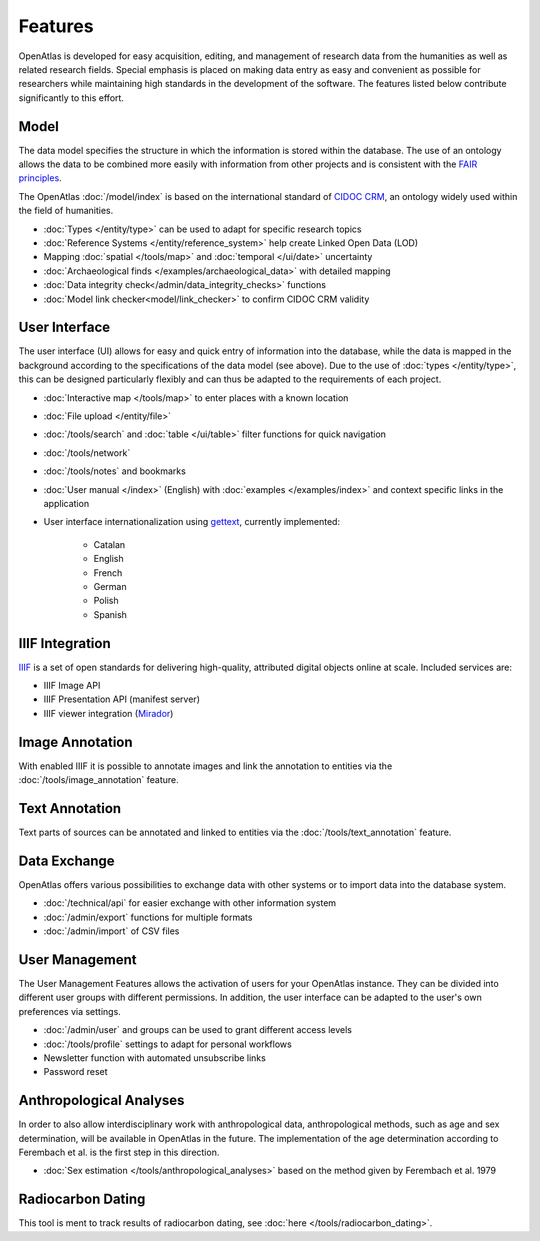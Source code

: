 Features
========
OpenAtlas is developed for easy acquisition, editing, and management of
research data from the humanities as well as related research fields. Special
emphasis is placed on making data entry as easy and convenient as possible for
researchers while maintaining high standards in the development of the
software. The features listed below contribute significantly to this effort.

Model
-----
The data model specifies the structure in which the information is stored
within the database. The use of an ontology allows the data to be
combined more easily with information from other projects and is consistent
with the `FAIR principles <https://www.go-fair.org/fair-principles/>`_.

The OpenAtlas :doc:`/model/index` is based on the international standard of
`CIDOC CRM <https://www.cidoc-crm.org/>`_, an ontology widely used within the
field of humanities.

* :doc:`Types </entity/type>` can be used to adapt for specific research topics
* :doc:`Reference Systems </entity/reference_system>` help create Linked Open
  Data (LOD)
* Mapping :doc:`spatial </tools/map>` and
  :doc:`temporal </ui/date>` uncertainty
* :doc:`Archaeological finds </examples/archaeological_data>`
  with detailed mapping
* :doc:`Data integrity check</admin/data_integrity_checks>` functions
* :doc:`Model link checker<model/link_checker>` to confirm CIDOC CRM validity

User Interface
--------------
The user interface (UI) allows for easy and quick entry of information into the
database, while the data is mapped in the background according to the
specifications of the data model (see above).
Due to the use of :doc:`types </entity/type>`, this can be designed
particularly flexibly and can thus be adapted to the requirements of each
project.

* :doc:`Interactive map </tools/map>` to enter places with a known location
* :doc:`File upload </entity/file>`
* :doc:`/tools/search` and :doc:`table </ui/table>` filter functions for quick
  navigation
* :doc:`/tools/network`
* :doc:`/tools/notes` and bookmarks
* :doc:`User manual </index>` (English) with :doc:`examples </examples/index>`
  and context specific links in the application
* User interface internationalization using
  `gettext <https://www.gnu.org/software/gettext/>`_, currently implemented:

   * Catalan
   * English
   * French
   * German
   * Polish
   * Spanish

.. image:: /ui.png

IIIF Integration
----------------
`IIIF <https://iiif.io/>`_ is a set of open standards for delivering
high-quality, attributed digital objects online at scale. Included
services are:

* IIIF Image API
* IIIF Presentation API (manifest server)
* IIIF viewer integration (`Mirador <https://projectmirador.org/>`_)

Image Annotation
----------------
With enabled IIIF it is possible to annotate images and link the annotation to
entities via the :doc:`/tools/image_annotation` feature.

Text Annotation
---------------
Text parts of sources can be annotated and linked to entities via the
:doc:`/tools/text_annotation` feature.

Data Exchange
-------------
OpenAtlas offers various possibilities to exchange data with other systems or
to import data into the database system.

* :doc:`/technical/api` for easier exchange with other information system
* :doc:`/admin/export` functions for multiple formats
* :doc:`/admin/import` of CSV files

User Management
---------------
The User Management Features allows the activation of users for your
OpenAtlas instance. They can be divided into different user groups with
different permissions. In addition, the user interface can be adapted to the
user's own preferences via settings.

* :doc:`/admin/user` and groups can be used to grant different access levels
* :doc:`/tools/profile` settings to adapt for personal workflows
* Newsletter function with automated unsubscribe links
* Password reset

Anthropological Analyses
------------------------
In order to also allow interdisciplinary work with anthropological data,
anthropological methods, such as age and sex determination, will be available
in OpenAtlas in the future. The implementation of the age determination
according to Ferembach et al. is the first step in this direction.

* :doc:`Sex estimation </tools/anthropological_analyses>` based on the method
  given by Ferembach et al. 1979

Radiocarbon Dating
------------------
This tool is ment to track results of radiocarbon dating, see
:doc:`here </tools/radiocarbon_dating>`.
